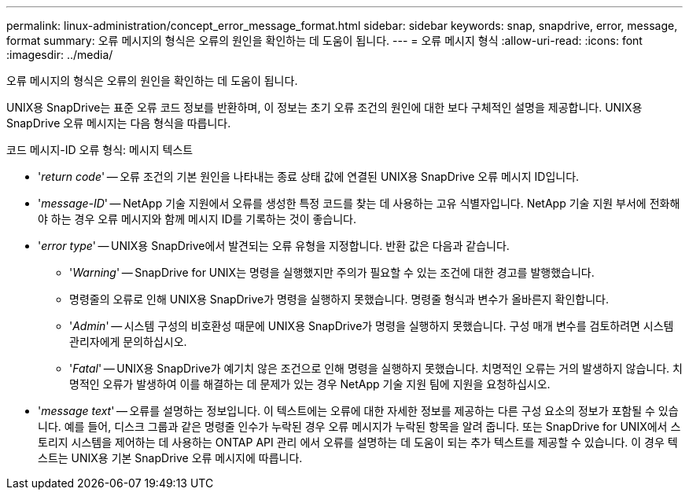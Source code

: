 ---
permalink: linux-administration/concept_error_message_format.html 
sidebar: sidebar 
keywords: snap, snapdrive, error, message, format 
summary: 오류 메시지의 형식은 오류의 원인을 확인하는 데 도움이 됩니다. 
---
= 오류 메시지 형식
:allow-uri-read: 
:icons: font
:imagesdir: ../media/


[role="lead"]
오류 메시지의 형식은 오류의 원인을 확인하는 데 도움이 됩니다.

UNIX용 SnapDrive는 표준 오류 코드 정보를 반환하며, 이 정보는 초기 오류 조건의 원인에 대한 보다 구체적인 설명을 제공합니다. UNIX용 SnapDrive 오류 메시지는 다음 형식을 따릅니다.

코드 메시지-ID 오류 형식: 메시지 텍스트

* '_return code_' -- 오류 조건의 기본 원인을 나타내는 종료 상태 값에 연결된 UNIX용 SnapDrive 오류 메시지 ID입니다.
* '_message-ID_' -- NetApp 기술 지원에서 오류를 생성한 특정 코드를 찾는 데 사용하는 고유 식별자입니다. NetApp 기술 지원 부서에 전화해야 하는 경우 오류 메시지와 함께 메시지 ID를 기록하는 것이 좋습니다.
* '_error type_' -- UNIX용 SnapDrive에서 발견되는 오류 유형을 지정합니다. 반환 값은 다음과 같습니다.
+
** '_Warning_' -- SnapDrive for UNIX는 명령을 실행했지만 주의가 필요할 수 있는 조건에 대한 경고를 발행했습니다.
** 명령줄의 오류로 인해 UNIX용 SnapDrive가 명령을 실행하지 못했습니다. 명령줄 형식과 변수가 올바른지 확인합니다.
** '_Admin_' -- 시스템 구성의 비호환성 때문에 UNIX용 SnapDrive가 명령을 실행하지 못했습니다. 구성 매개 변수를 검토하려면 시스템 관리자에게 문의하십시오.
** '_Fatal_' -- UNIX용 SnapDrive가 예기치 않은 조건으로 인해 명령을 실행하지 못했습니다. 치명적인 오류는 거의 발생하지 않습니다. 치명적인 오류가 발생하여 이를 해결하는 데 문제가 있는 경우 NetApp 기술 지원 팀에 지원을 요청하십시오.


* '_message text_' -- 오류를 설명하는 정보입니다. 이 텍스트에는 오류에 대한 자세한 정보를 제공하는 다른 구성 요소의 정보가 포함될 수 있습니다. 예를 들어, 디스크 그룹과 같은 명령줄 인수가 누락된 경우 오류 메시지가 누락된 항목을 알려 줍니다. 또는 SnapDrive for UNIX에서 스토리지 시스템을 제어하는 데 사용하는 ONTAP API 관리 에서 오류를 설명하는 데 도움이 되는 추가 텍스트를 제공할 수 있습니다. 이 경우 텍스트는 UNIX용 기본 SnapDrive 오류 메시지에 따릅니다.

